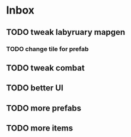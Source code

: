 * Inbox
** TODO tweak labyruary mapgen
*** TODO change tile for prefab
** TODO tweak combat
** TODO better UI
** TODO more prefabs
** TODO more items
